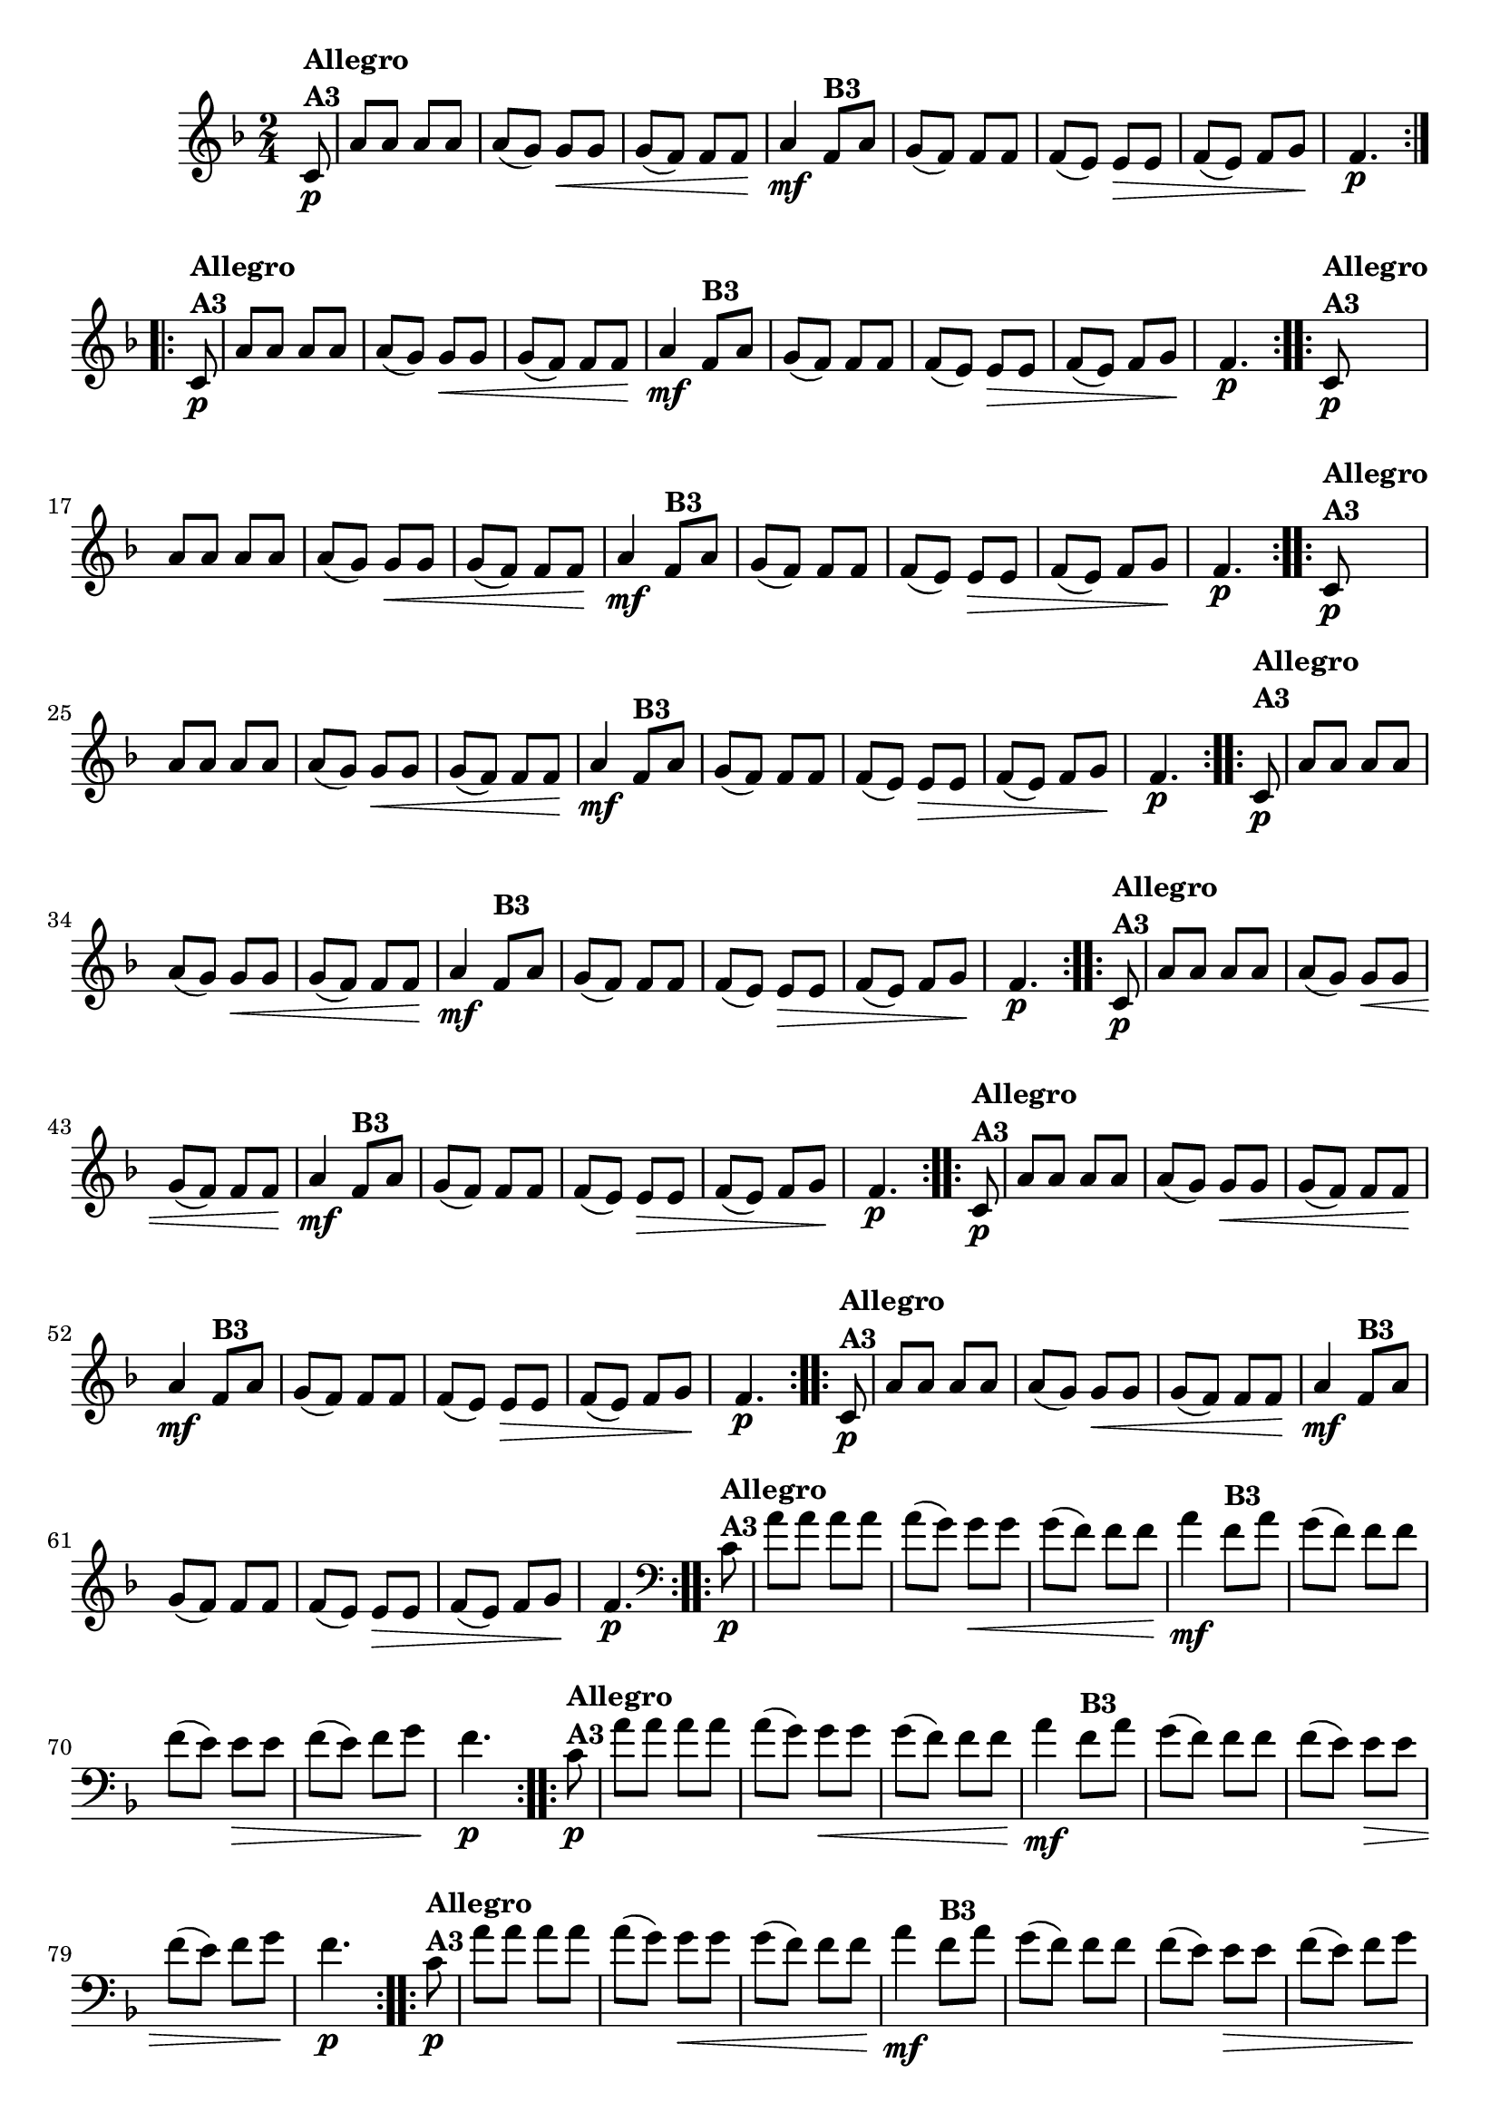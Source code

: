 % -*- coding: utf-8 -*-

\version "2.16.0"

%%#(set-global-staff-size 16)

%\header {title = "Ciranda cirandinha"}


\relative c'{
  \override Staff.TimeSignature #'style = #'()
  \time 2/4
  \key f \major
  \partial 8

                                % CLARINETE

  \tag #'cl {

    \repeat volta 2 {
      c8\p^\markup {\column {\bold {Allegro  A3}} }  
      a' a a a 
      a( g) g\< g
      g( f) f f\!
      a4\mf
      f8^\markup {\bold B3} a
      g( f) f f
      f( e) e\> e
      f( e) f g\!
      f4.\p
    }


  }

                                % FLAUTA

  \tag #'fl {

    \repeat volta 2 {
      c8\p^\markup {\column {\bold {Allegro  A3}} }  
      a' a a a 
      a( g) g\< g
      g( f) f f\!
      a4\mf

      \once \override TextScript #'padding = #1.5
      f8^\markup {\bold B3} a
      g( f) f f
      f( e) e\> e
      f( e) f g\!
      f4.\p
    }


  }

                                % OBOÉ

  \tag #'ob {

    \repeat volta 2 {
      c8\p^\markup {\column {\bold {Allegro  A3}} }  
      a' a a a 
      a( g) g\< g
      g( f) f f\!
      a4\mf
      f8^\markup {\bold B3} a
      g( f) f f
      f( e) e\> e
      f( e) f g\!
      f4.\p
    }


  }

                                % SAX ALTO

  \tag #'saxa {

    \repeat volta 2 {
      c8\p^\markup {\column {\bold {Allegro  A3}} }  
      a' a a a 
      a( g) g\< g
      g( f) f f\!
      a4\mf
      f8^\markup {\bold B3} a
      g( f) f f
      f( e) e\> e
      f( e) f g\!
      f4.\p
    }


  }

                                % SAX TENOR

  \tag #'saxt {

    \repeat volta 2 {

      \once \override TextScript #'padding = #2
      c8\p^\markup {\column {\bold {Allegro  A3}} }  
      a' a a a 
      a( g) g\< g
      g( f) f f\!
      a4\mf

      \once \override TextScript #'padding = #2
      f8^\markup {\bold B3} a
      g( f) f f
      f( e) e\> e
      f( e) f g\!
      f4.\p
    }


  }

                                % SAX GENES

  \tag #'saxg {

    \repeat volta 2 {
      c8\p^\markup {\column {\bold {Allegro  A3}} }  
      a' a a a 
      a( g) g\< g
      g( f) f f\!
      a4\mf
      f8^\markup {\bold B3} a
      g( f) f f
      f( e) e\> e
      f( e) f g\!
      f4.\p
    }


  }

                                % TROMPETE

  \tag #'tpt {

    \repeat volta 2 {
      c8\p^\markup {\column {\bold {Allegro  A3}} }  
      a' a a a 
      a( g) g\< g
      g( f) f f\!
      a4\mf
      f8^\markup {\bold B3} a
      g( f) f f
      f( e) e\> e
      f( e) f g\!
      f4.\p
    }


  }

                                % TROMPA

  \tag #'tpa {

    \repeat volta 2 {
      c8\p^\markup {\column {\bold {Allegro  A3}} }  
      a' a a a 
      a( g) g\< g
      g( f) f f\!
      a4\mf
      f8^\markup {\bold B3} a
      g( f) f f
      f( e) e\> e
      f( e) f g\!
      f4.\p
    }


  }


                                % TROMBONE

  \tag #'tbn {
    \clef bass

    \repeat volta 2 {
      c8\p^\markup {\column {\bold {Allegro  A3}} }  
      a' a a a 
      a( g) g\< g
      g( f) f f\!
      a4\mf
      f8^\markup {\bold B3} a
      g( f) f f
      f( e) e\> e
      f( e) f g\!
      f4.\p
    }


  }

                                % TUBA MIB

  \tag #'tbamib {
    \clef bass

    \repeat volta 2 {
      c8\p^\markup {\column {\bold {Allegro  A3}} }  
      a' a a a 
      a( g) g\< g
      g( f) f f\!
      a4\mf
      f8^\markup {\bold B3} a
      g( f) f f
      f( e) e\> e
      f( e) f g\!
      f4.\p
    }


  }

                                % TUBA SIB

  \tag #'tbasib {
    \clef bass

    \repeat volta 2 {
      c8\p^\markup {\column {\bold {Allegro  A3}} }  
      a' a a a 
      a( g) g\< g
      g( f) f f\!
      a4\mf
      f8^\markup {\bold B3} a
      g( f) f f
      f( e) e\> e
      f( e) f g\!
      f4.\p
    }


  }

                                % VIOLA

  \tag #'vla {
    \clef alto

    \repeat volta 2 {
      c8\p^\markup {\column {\bold {Allegro  A3}} }  
      a' a a a 
      a( g) g\< g
      g( f) f f\!
      a4\mf
      f8^\markup {\bold B3} a
      g( f) f f
      f( e) e\> e
      f( e) f g\!
      f4.\p
    }


  }


                                % FINAL

}

                                %\header {piece = \markup { \bold {Variação 3}}}  
